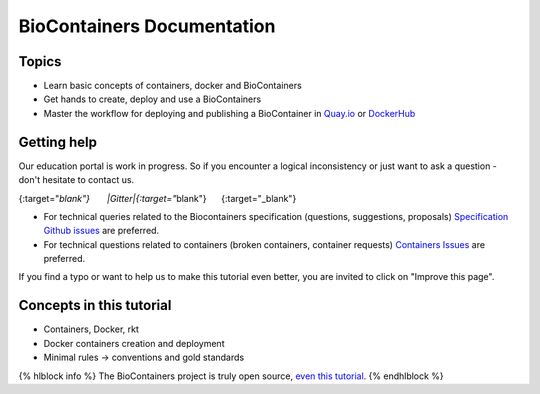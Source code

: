 BioContainers Documentation
===============================

Topics
-------------

-  Learn basic concepts of containers, docker and BioContainers
-  Get hands to create, deploy and use a BioContainers
-  Master the workflow for deploying and publishing a BioContainer in
   `Quay.io <https://quay.io/organization/biocontainers>`__ or
   `DockerHub <https://hub.docker.com/u/biocontainers/>`__

Getting help
------------

Our education portal is work in progress. So if you encounter a logical
inconsistency or just want to ask a question - don't hesitate to contact
us.

|Slack|\ {:target="*blank"}       |Gitter|\ {:target="*\ blank"}      |IRC|\ {:target="\_blank"}

-  For technical queries related to the Biocontainers specification (questions, suggestions, proposals) `Specification Github
   issues <https://github.com/BioContainers/specs/issues>`__ are
   preferred.

-  For technical questions related to containers (broken containers, container requests) `Containers Issues <https://github.com/BioContainers/containers/issues>`__ are preferred.

If you find a typo or want to help us to make this tutorial even better,
you are invited to click on "Improve this page".

Concepts in this tutorial
-------------------------

-  Containers, Docker, rkt
-  Docker containers creation and deployment
-  Minimal rules -> conventions and gold standards

{% hlblock info %} The BioContainers project is truly open source, `even
this
tutorial <https://github.com/BioContainers/edu/blob/master/series/101/10_intro.md>`__.
{% endhlblock %}

.. |Slack| image:: https://img.shields.io/badge/slack-join%20chat-ff69b4.svg
   :target: https://biocontainers.slack.com
.. |Gitter| image:: https://badges.gitter.im/BioJS.png
   :target: https://gitter.im/biocontainers/Lobby
.. |IRC| image:: https://img.shields.io/badge/irc-%23BioContainers-yellow.svg
   :target: https://kiwiirc.com/client/irc.freenode.net/BioContainers

